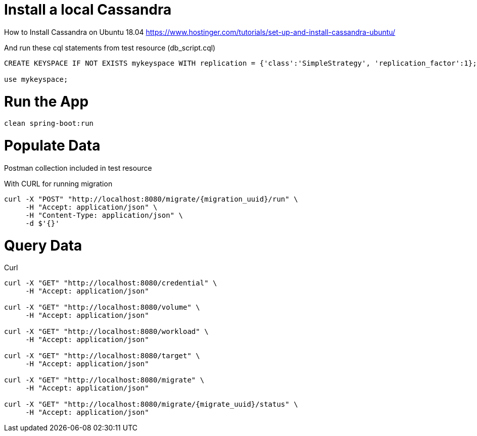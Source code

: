 = Install a local Cassandra

How to Install Cassandra on Ubuntu 18.04
https://www.hostinger.com/tutorials/set-up-and-install-cassandra-ubuntu/

And run these cql statements from test resource (db_script.cql)

[source]
----

CREATE KEYSPACE IF NOT EXISTS mykeyspace WITH replication = {'class':'SimpleStrategy', 'replication_factor':1};

use mykeyspace;
----

= Run the App

[source]
----
clean spring-boot:run
----

= Populate Data
Postman collection included in test resource

With CURL for running migration

[source]
----
curl -X "POST" "http://localhost:8080/migrate/{migration_uuid}/run" \
     -H "Accept: application/json" \
     -H "Content-Type: application/json" \
     -d $'{}'
----

= Query Data

Curl

[source]
----
curl -X "GET" "http://localhost:8080/credential" \
     -H "Accept: application/json"

curl -X "GET" "http://localhost:8080/volume" \
     -H "Accept: application/json"

curl -X "GET" "http://localhost:8080/workload" \
     -H "Accept: application/json"

curl -X "GET" "http://localhost:8080/target" \
     -H "Accept: application/json"

curl -X "GET" "http://localhost:8080/migrate" \
     -H "Accept: application/json"

curl -X "GET" "http://localhost:8080/migrate/{migrate_uuid}/status" \
     -H "Accept: application/json"

----
